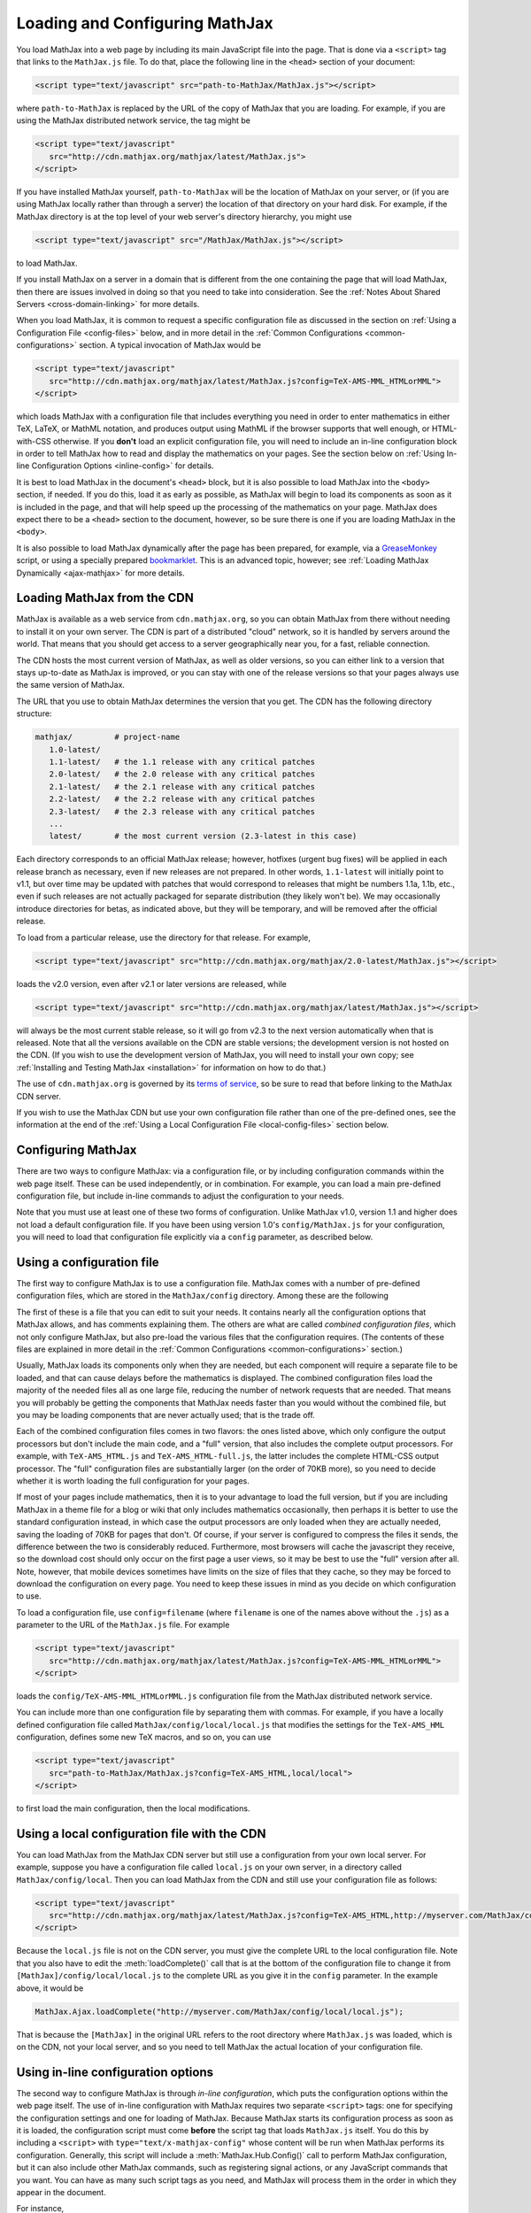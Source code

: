 .. _loading:

*******************************
Loading and Configuring MathJax
*******************************

You load MathJax into a web page by including its main JavaScript file
into the page.  That is done via a ``<script>`` tag that links to the
``MathJax.js`` file.  To do that, place the following line in the ``<head>``
section of your document:

.. code-block:: html

    <script type="text/javascript" src="path-to-MathJax/MathJax.js"></script>

where ``path-to-MathJax`` is replaced by the URL of the copy of MathJax
that you are loading.  For example, if you are using the MathJax 
distributed network service, the tag might be

.. code-block:: html

    <script type="text/javascript" 
       src="http://cdn.mathjax.org/mathjax/latest/MathJax.js">
    </script>

If you have installed MathJax yourself, ``path-to-MathJax`` will be the
location of MathJax on your server, or (if you are using MathJax locally
rather than through a server) the location of that directory on your hard
disk.  For example, if the MathJax directory is at the top level of your
web server's directory hierarchy, you might use

.. code-block:: html

    <script type="text/javascript" src="/MathJax/MathJax.js"></script>

to load MathJax.

If you install MathJax on a server in a domain that is different from the
one containing the page that will load MathJax, then there are issues
involved in doing so that you need to take into consideration.  See the
:ref:`Notes About Shared Servers <cross-domain-linking>` for more details.

When you load MathJax, it is common to request a specific
configuration file as discussed in the section on :ref:`Using a
Configuration File <config-files>` below, and in more detail in the
:ref:`Common Configurations <common-configurations>` section.  A
typical invocation of MathJax would be

.. code-block:: html

    <script type="text/javascript" 
       src="http://cdn.mathjax.org/mathjax/latest/MathJax.js?config=TeX-AMS-MML_HTMLorMML">
    </script>

which loads MathJax with a configuration file that includes everything
you need in order to enter mathematics in either TeX, LaTeX, or MathML
notation, and produces output using MathML if the browser supports
that well enough, or HTML-with-CSS otherwise.  If you **don't** load
an explicit configuration file, you will need to include an in-line
configuration block in order to tell MathJax how to read and display
the mathematics on your pages.  See the section below on :ref:`Using
In-line Configuration Options <inline-config>` for details.

It is best to load MathJax in the document's ``<head>`` block, but it
is also possible to load MathJax into the ``<body>`` section, if
needed.  If you do this, load it as early as possible, as
MathJax will begin to load its components as soon as it is included in
the page, and that will help speed up the processing of the
mathematics on your page.  MathJax does expect there to be a
``<head>`` section to the document, however, so be sure there is one
if you are loading MathJax in the ``<body>``.

It is also possible to load MathJax dynamically after the page has
been prepared, for example, via a `GreaseMonkey
<http://www.greasespot.net/>`_ script, or using a specially prepared
`bookmarklet <http://en.wikipedia.org/wiki/Bookmarklet>`_.  This is an
advanced topic, however; see :ref:`Loading MathJax Dynamically
<ajax-mathjax>` for more details.

.. _loading-CDN:

Loading MathJax from the CDN
============================

MathJax is available as a web service from ``cdn.mathjax.org``, so you 
can obtain MathJax from there without needing to install it on your own 
server.  The CDN is part of a distributed "cloud" network, so it is 
handled by servers around the world.  That means that you should get access 
to a server geographically near you, for a fast, reliable connection.

The CDN hosts the most current version of MathJax, as well as older 
versions, so you can either link to a version that stays up-to-date as 
MathJax is improved, or you can stay with one of the release versions so 
that your pages always use the same version of MathJax.

The URL that you use to obtain MathJax determines the version that you 
get.  The CDN has the following directory structure:

.. code-block::  sh

    mathjax/         # project-name
       1.0-latest/
       1.1-latest/   # the 1.1 release with any critical patches
       2.0-latest/   # the 2.0 release with any critical patches
       2.1-latest/   # the 2.1 release with any critical patches
       2.2-latest/   # the 2.2 release with any critical patches
       2.3-latest/   # the 2.3 release with any critical patches
       ...
       latest/       # the most current version (2.3-latest in this case)

Each directory corresponds to an official MathJax release; however,
hotfixes (urgent bug fixes) will be applied in each release branch as
necessary, even if new releases are not prepared.  In other words,
``1.1-latest`` will initially point to v1.1, but over time may be updated
with patches that would correspond to releases that might be numbers 1.1a,
1.1b, etc., even if such releases are not actually packaged for
separate distribution (they likely won't be).
We may occasionally introduce directories for betas, as indicated above,
but they will be temporary, and will be removed after the official
release.

To load from a particular release, use the directory for that release.  
For example,

.. code-block:: html

    <script type="text/javascript" src="http://cdn.mathjax.org/mathjax/2.0-latest/MathJax.js"></script>

loads the v2.0 version, even after v2.1 or later 
versions are released, while

.. code-block:: html

    <script type="text/javascript" src="http://cdn.mathjax.org/mathjax/latest/MathJax.js"></script>

will always be the most current stable release, so it will go from v2.3 to
the next version automatically when that is released.  Note that all the versions 
available on the CDN are stable versions; the development version is not 
hosted on the CDN.  (If you wish to use the development version of
MathJax, you will need to install your own copy; see :ref:`Installing
and Testing MathJax <installation>` for information on how to do that.)

The use of ``cdn.mathjax.org`` is governed by its `terms of service
<http://www.mathjax.org/download/mathjax-cdn-terms-of-service/>`_, so be
sure to read that before linking to the MathJax CDN server.

If you wish to use the MathJax CDN but use your own configuration file
rather than one of the pre-defined ones, see the information at the
end of the :ref:`Using a Local Configuration File
<local-config-files>` section below.


Configuring MathJax
===================

There are two ways to configure MathJax:  via a configuration file, or by 
including configuration commands within the web page itself.  These can be 
used independently, or in combination.  For example, you can load a main 
pre-defined configuration file, but include in-line commands to 
adjust the configuration to your needs.

Note that you must use at least one of these two forms of configuration.
Unlike MathJax v1.0, version 1.1 and higher does not load a default
configuration file.  If you have been using version 1.0's
``config/MathJax.js`` for your configuration, you will need to load that 
configuration file explicitly via a ``config`` parameter, as described 
below.


.. _config-files:

Using a configuration file
==========================

The first way to configure MathJax is to use a configuration file.
MathJax comes with a number of pre-defined configuration files, which are 
stored in the ``MathJax/config`` directory.  Among these are the following

.. describe:: default.js

    A file that contains nearly all the configuration options with comments
    describing them, which you can edit to suit your needs.

.. describe:: TeX-AMS-MML_HTMLorMML.js

    Allows math to be specified in :term:`TeX`, :term:`LaTeX`, or
    :term:`MathML` notation, with the `AMSmath` and `AMSsymbols`
    packages included, producing output using MathML if the browser
    supports it sufficiently, and HTML-with-CSS otherwise.

.. describe:: TeX-AMS_HTML.js

    Allows math to be specified in :term:`TeX` or :term:`LaTeX` notation, with the 
    `AMSmath` and `AMSsymbols` packages included, and produces output 
    using the HTML-CSS output processor.

.. describe:: MML_HTMLorMML.js

    Allows math to be specified using :term:`MathML` notation, and produces MathML 
    output if the browser supports it sufficiently, or HTML-CSS output otherwise.

.. describe:: AM_HTMLorMML.js

    Allows math to be specified using :term:`AsciiMath` notation,
    producing output in MathML if the browser supports it
    sufficiently, or as HTML-with-CSS otherwise.

.. describe:: TeX-AMS-MML_SVG.js

    Allows math to be specified in :term:`TeX`, :term:`LaTeX`, or
    :term:`MathML` notation, with the `AMSmath` and `AMSsymbols`
    packages included, producing output using SVG.

.. describe:: TeX-MML-AM_HTMLorMML.js

    Allows math to be specified in :term:`TeX`, :term:`LaTeX`,
    :term:`MathML`, or :term:`AsciiMath` notation, with the `AMSmath`
    and `AMSsymbols` packages included, producing output using MathML
    if the browser supports it sufficiently, and HTML-with-CSS
    otherwise.

The first of these is a file that you can edit to suit your needs.  It 
contains nearly all the configuration options that MathJax allows, and has 
comments explaining them.  The others are what are called `combined 
configuration files`, which not only configure MathJax, but also pre-load the 
various files that the configuration requires.  (The contents of these 
files are explained in more detail in the :ref:`Common Configurations <common-configurations>` section.)

Usually, MathJax loads its components only when they are needed, but each
component will require a separate file to be loaded, and that can cause
delays before the mathematics is displayed.  The combined configuration
files load the majority of the needed files all as one large file, reducing
the number of network requests that are needed.  That means you will
probably be getting the components that MathJax needs faster than you would
without the combined file, but you may be loading components that are never
actually used; that is the trade off.

Each of the combined configuration files comes in two flavors:  the ones 
listed above, which only configure the output processors but don't include 
the main code, and a "full" version, that also includes the complete 
output processors.  For example, with ``TeX-AMS_HTML.js`` and 
``TeX-AMS_HTML-full.js``, the latter includes the complete HTML-CSS output 
processor.  The "full" configuration files are substantially larger (on 
the order of 70KB more), so you need to decide whether it is worth loading the 
full configuration for your pages.

If most of your pages include mathematics, then it is to your advantage to
load the full version, but if you are including MathJax in a theme file for
a blog or wiki that only includes mathematics occasionally, then perhaps it
is better to use the standard configuration instead, in which case the
output processors are only loaded when they are actually needed, saving the
loading of 70KB for pages that don't.  Of course, if your server is
configured to compress the files it sends, the difference between the two
is considerably reduced.  Furthermore, most browsers will cache the
javascript they receive, so the download cost should only occur on the
first page a user views, so it may be best to use the "full" version after
all.  Note, however, that mobile devices sometimes have limits on the size
of files that they cache, so they may be forced to download the
configuration on every page.  You need to keep these issues in mind as you
decide on which configuration to use.

To load a configuration file, use ``config=filename`` (where ``filename``
is one of the names above without the ``.js``) as a parameter to the URL of
the ``MathJax.js`` file.  For example

.. code-block:: html

    <script type="text/javascript" 
       src="http://cdn.mathjax.org/mathjax/latest/MathJax.js?config=TeX-AMS-MML_HTMLorMML">
    </script>

loads the ``config/TeX-AMS-MML_HTMLorMML.js`` configuration file from the 
MathJax distributed network service.

You can include more than one configuration file by separating them with
commas.  For example, if you have a locally defined configuration file
called ``MathJax/config/local/local.js`` that modifies the settings for the
``TeX-AMS_HML`` configuration, defines some new TeX macros, and so on, you
can use

.. code-block:: html

    <script type="text/javascript" 
       src="path-to-MathJax/MathJax.js?config=TeX-AMS_HTML,local/local">
    </script>

to first load the main configuration, then the local modifications.


.. _local-config-files:

Using a local configuration file with the CDN
=============================================

You can load MathJax from the MathJax CDN server but still use a
configuration from your own local server.  For example, suppose you
have a configuration file called ``local.js`` on your own server, in a
directory called ``MathJax/config/local``.  Then you can load MathJax
from the CDN and still use your configuration file as follows:

.. code-block:: html

    <script type="text/javascript" 
       src="http://cdn.mathjax.org/mathjax/latest/MathJax.js?config=TeX-AMS_HTML,http://myserver.com/MathJax/config/local/local.js">
    </script>

Because the ``local.js`` file is not on the CDN server, you must give
the complete URL to the local configuration file.  Note that you also
have to edit the :meth:`loadComplete()` call that is at the bottom of
the configuration file to change it from
``[MathJax]/config/local/local.js`` to the complete URL as you give it
in the ``config`` parameter.  In the example above, it would be

.. code-block:: javascript

    MathJax.Ajax.loadComplete("http://myserver.com/MathJax/config/local/local.js");

That is because the ``[MathJax]`` in the original URL refers to the
root directory where ``MathJax.js`` was loaded, which is on the CDN,
not your local server, and so you need to tell MathJax the actual
location of your configuration file.


.. _inline-config:

Using in-line configuration options
===================================

The second way to configure MathJax is through `in-line configuration`, 
which puts the configuration options within the web page itself. The use 
of in-line configuration with MathJax requires two separate  ``<script>`` 
tags: one for specifying the configuration settings and one for loading of 
MathJax.  Because MathJax starts its configuration process as soon as it is 
loaded, the configuration script must come **before** the script tag that 
loads ``MathJax.js`` itself.  You do this by including a ``<script>`` with
``type="text/x-mathjax-config"`` whose content will be run when
MathJax performs its configuration.  Generally, this script will
include a :meth:`MathJax.Hub.Config()` call to perform MathJax
configuration, but it can also include other MathJax commands, such as
registering signal actions, or any JavaScript commands that you want.
You can have as many such script tags as you need, and MathJax will
process them in the order in which they appear in the document.

For instance,

.. code-block:: html

    <script type="text/x-mathjax-config">
      MathJax.Hub.Config({
        extensions: ["tex2jax.js"],
        jax: ["input/TeX", "output/HTML-CSS"],
        tex2jax: {
          inlineMath: [ ['$','$'], ["\\(","\\)"] ],
          displayMath: [ ['$$','$$'], ["\\[","\\]"] ],
          processEscapes: true
        },
        "HTML-CSS": { availableFonts: ["TeX"] }
      });
    </script>
    <script type="text/javascript" src="path-to-MathJax/MathJax.js">

This example includes the `tex2jax` preprocessor and configures it to use
both the standard :term:`TeX` and :term:`LaTeX` math delimiters.  It uses
the `TeX` input processor and the `HTML-CSS` output processor, and forces the
HTML-CSS processor to use the TeX fonts rather than other locally installed
fonts (e.g., :term:`STIX` fonts).  See the :ref:`configuration options
<configuration>` section (or the comments in the ``config/default.js``
file) for more information about the configuration options that you can
include in the :meth:`MathJax.Hub.Config()` call.  This 
configuration does **not** load any pre-defined configuration file.

Note that you can combine in-line configuration with file-based 
configuration; simply include ``text/x-mathjax-config`` scripts as above, 
but also include ``config=filename`` when you load the ``MathJax.js`` 
file.  For example, the `tex2jax` preprocessor does **not** enable the TeX 
single-dollar in-line math delimiters by default.  You can load one of the 
pre-defined configuration files that includes the TeX preprocessor, and use 
an in-line configuration block to enable the single-dollar signs, as
in this example:

.. code-block:: html

    <script type="text/x-mathjax-config">
      MathJax.Hub.Config({
        tex2jax: {
          inlineMath: [ ['$','$'], ["\\(","\\)"] ],
          processEscapes: true
        }
      });
    </script>
    <script type="text/javascript" src="path-to-MathJax/MathJax.js?config=TeX-AMS_HTML">
    </script>


.. _delayStartupUntil:

Configuring MathJax after it is loaded
======================================

Because MathJax begins its configuration process immediately after it is
loaded (so that it can start loading files as quickly as it can), the
configuration blocks for MathJax must come before ``MathJax.js`` is loaded,
so they will be available to MathJax when it starts up.  There are
situations, however, when you might want to put off configuring MathJax
until later in the page.

One such situation is when you have a site that loads MathJax as part of a
theme or template, but want to be able to modify the configuration on
specific pages of the site.  To accomplish this, you need to ask MathJax 
to delay its startup configuration until some later time.  MathJax uses 
the ``delayStartupUntil`` parameter to control the timing of the startup 
sequence.  By default, it is set to ``none``, meaning there is no delay 
and MathJax starts configuration right away.  

You can set ``delayStartupUntil=onload`` in order to prevent MathJax from
continuing its startup process until the page's onLoad handler fires.  This
allows MathJax to find the ``text/x-mathjax-config`` blocks that occur
anywhere on the page, not just the ones that appear above the ``<script>``
that loads ``MathJax.js``.  It also means that MathJax will not begin 
loading any of the files that it needs until then as well, which may delay 
the displaying of your mathematics, since the onLoad handler doesn't 
execute until all the images and other media are available.  (If you have 
used a combined configuration file, however, it already includes all the 
main files that MathJax needs, so there is not much loss in delaying the 
startup.)

You can set ``delayStartupUntil=configured`` in order to delay the
startup configuration until the :meth:`MathJax.Hub.Configured()`
method is called.  This allows you to delay startup until later on the
page, but then restart the MathJax configuration process as soon as
possible rather than waiting for the entire page to load.  For
example, you could use

.. code-block:: html

    <script type="text/javascript"
       src="path-to-MathJax/MathJax.js?config=TeX-AMS-MML_HTMLorMML&delayStartupUntil=configured">
    </script>

in your theme's header file, and

.. code-block:: html

    <script type="text/javascript">
      MathJax.Hub.Configured()
    </script>

in its footer, so that MathJax will delay setting up until the footer
is reached, but will not have to wait until images and other files are
loaded.  In this way, if you have ``text/x-mathjax-config`` script
tags within the main body of the document, MathJax will read and
process those before continuing its startup.  In this way you can use
a default configuration that can be modified on a page-by-page basis.

Note that :meth:`MathJax.Hub.Configured()` is not called by MathJax;
you must make that call somewhere within the page yourself after the
configuration blocks are set up.  If you do not execute this function,
MathJax will not process any of the math on the page.


Details of the MathJax configuration process
============================================

Since there are a number of different ways to configure MathJax, it is 
important to know how they interact.  The configuration actions are the 
following:

1.  Process any configuration file explicitly specified as a script parameter.
2.  Process the in-line script body (deprecated), if present.
3.  If delayed startup is requested, wait for the indicated signal.
4.  Process ``text/x-mathjax-config`` config blocks.  
5.  Process any config files queued in the configuration's `config` array 
    by earlier config code.

Note that ``text/x-mathjax-config`` script blocks must either precede the
``MathJax.js`` script element, or startup must be delayed.  Otherwise, blocks
that follow the ``MathJax.js`` script element may or may not be available 
when MathJax runs, and browser-dependent erratic behavior will result.


